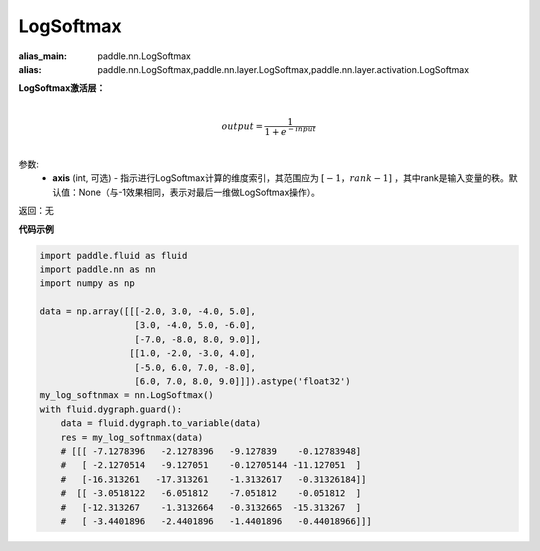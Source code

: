 .. _cn_api_nn_LogSoftmax:

LogSoftmax
-------------------------------
.. py:class:: paddle.nn.LogSoftmax(axis=None)

:alias_main: paddle.nn.LogSoftmax
:alias: paddle.nn.LogSoftmax,paddle.nn.layer.LogSoftmax,paddle.nn.layer.activation.LogSoftmax




**LogSoftmax激活层：**

.. math::

        \\output = \frac{1}{1 + e^{-input}}\\

参数:
    - **axis** (int, 可选) - 指示进行LogSoftmax计算的维度索引，其范围应为 :math:`[-1，rank-1]` ，其中rank是输入变量的秩。默认值：None（与-1效果相同，表示对最后一维做LogSoftmax操作）。

返回：无

**代码示例**

..  code-block:: python

    import paddle.fluid as fluid
    import paddle.nn as nn
    import numpy as np

    data = np.array([[[-2.0, 3.0, -4.0, 5.0],
                      [3.0, -4.0, 5.0, -6.0],
                      [-7.0, -8.0, 8.0, 9.0]],
                     [[1.0, -2.0, -3.0, 4.0],
                      [-5.0, 6.0, 7.0, -8.0],
                      [6.0, 7.0, 8.0, 9.0]]]).astype('float32')
    my_log_softnmax = nn.LogSoftmax()
    with fluid.dygraph.guard():
        data = fluid.dygraph.to_variable(data)
        res = my_log_softnmax(data)
        # [[[ -7.1278396   -2.1278396   -9.127839    -0.12783948]
        #   [ -2.1270514   -9.127051    -0.12705144 -11.127051  ]
        #   [-16.313261   -17.313261    -1.3132617   -0.31326184]]
        #  [[ -3.0518122   -6.051812    -7.051812    -0.051812  ]
        #   [-12.313267    -1.3132664   -0.3132665  -15.313267  ]
        #   [ -3.4401896   -2.4401896   -1.4401896   -0.44018966]]]
